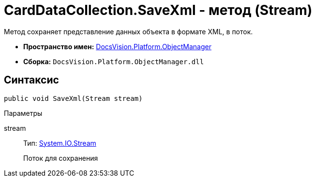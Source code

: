 = CardDataCollection.SaveXml - метод (Stream)

Метод сохраняет представление данных объекта в формате XML, в поток.

* *Пространство имен:* xref:api/DocsVision/Platform/ObjectManager/ObjectManager_NS.adoc[DocsVision.Platform.ObjectManager]
* *Сборка:* `DocsVision.Platform.ObjectManager.dll`

== Синтаксис

[source,csharp]
----
public void SaveXml(Stream stream)
----

Параметры

stream::
Тип: http://msdn.microsoft.com/ru-ru/library/system.io.stream.aspx[System.IO.Stream]
+
Поток для сохранения
